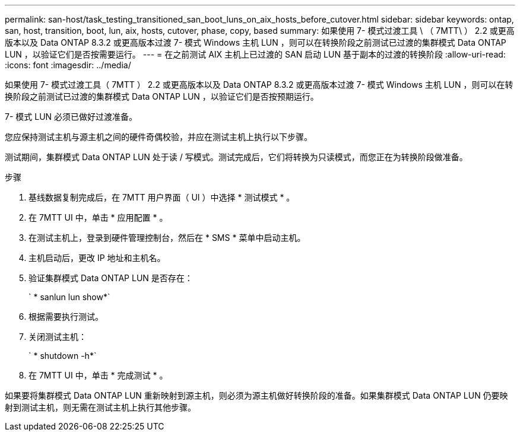 ---
permalink: san-host/task_testing_transitioned_san_boot_luns_on_aix_hosts_before_cutover.html 
sidebar: sidebar 
keywords: ontap, san, host, transition, boot, lun, aix, hosts, cutover, phase, copy, based 
summary: 如果使用 7- 模式过渡工具 \ （ 7MTT\ ） 2.2 或更高版本以及 Data ONTAP 8.3.2 或更高版本过渡 7- 模式 Windows 主机 LUN ，则可以在转换阶段之前测试已过渡的集群模式 Data ONTAP LUN ，以验证它们是否按需要运行。 
---
= 在之前测试 AIX 主机上已过渡的 SAN 启动 LUN 基于副本的过渡的转换阶段
:allow-uri-read: 
:icons: font
:imagesdir: ../media/


[role="lead"]
如果使用 7- 模式过渡工具（ 7MTT ） 2.2 或更高版本以及 Data ONTAP 8.3.2 或更高版本过渡 7- 模式 Windows 主机 LUN ，则可以在转换阶段之前测试已过渡的集群模式 Data ONTAP LUN ，以验证它们是否按预期运行。

7- 模式 LUN 必须已做好过渡准备。

您应保持测试主机与源主机之间的硬件奇偶校验，并应在测试主机上执行以下步骤。

测试期间，集群模式 Data ONTAP LUN 处于读 / 写模式。测试完成后，它们将转换为只读模式，而您正在为转换阶段做准备。

.步骤
. 基线数据复制完成后，在 7MTT 用户界面（ UI ）中选择 * 测试模式 * 。
. 在 7MTT UI 中，单击 * 应用配置 * 。
. 在测试主机上，登录到硬件管理控制台，然后在 * SMS * 菜单中启动主机。
. 主机启动后，更改 IP 地址和主机名。
. 验证集群模式 Data ONTAP LUN 是否存在：
+
` * sanlun lun show*`

. 根据需要执行测试。
. 关闭测试主机：
+
` * shutdown -h*`

. 在 7MTT UI 中，单击 * 完成测试 * 。


如果要将集群模式 Data ONTAP LUN 重新映射到源主机，则必须为源主机做好转换阶段的准备。如果集群模式 Data ONTAP LUN 仍要映射到测试主机，则无需在测试主机上执行其他步骤。
